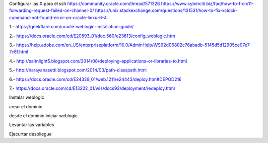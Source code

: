 Configurar las X para el ssh
https://community.oracle.com/thread/571326
https://www.cyberciti.biz/faq/how-to-fix-x11-forwarding-request-failed-on-channel-0/
https://unix.stackexchange.com/questions/131531/how-to-fix-xclock-command-not-found-error-on-oracle-linxu-6-4

1.- https://geekflare.com/oracle-weblogic-installation-guide/

2.- https://docs.oracle.com/cd/E20593_01/doc.560/e23613/config_weblogic.htm

3.- https://help.adobe.com/en_US/enterpriseplatform/10.0/AdminHelp/WS92d06802c76abadb-5145d5d12905ce07e7-7c8f.html

4.- http://saltnlight5.blogspot.com/2014/08/deploying-applications-or-libraries-to.html

5.- http://narayanasetti.blogspot.com/2014/03/path-classpath.html

6.- https://docs.oracle.com/cd/E24329_01/web.1211/e24443/deploy.htm#DEPGD216

7.- https://docs.oracle.com/cd/E13222_01/wls/docs92/deployment/redeploy.html

Instalar weblogic

crear el dominio

desde el dominio iniciar weblogic

Levantar las variables

Ejecurtar despliegue




